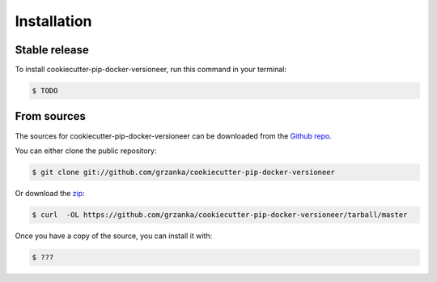 .. highlight:: shell

============
Installation
============


Stable release
--------------

To install cookiecutter-pip-docker-versioneer, run this command in your terminal:

.. code-block:: console

    $ TODO



From sources
------------

The sources for cookiecutter-pip-docker-versioneer can be downloaded from the `Github repo`_.

You can either clone the public repository:

.. code-block:: console

    $ git clone git://github.com/grzanka/cookiecutter-pip-docker-versioneer

Or download the `zip`_:

.. code-block:: console

    $ curl  -OL https://github.com/grzanka/cookiecutter-pip-docker-versioneer/tarball/master

Once you have a copy of the source, you can install it with:

.. code-block:: console

    $ ???


.. _Github repo: https://github.com/grzanka/cookiecutter-pip-docker-versioneer
.. _zip: https://github.com/grzanka/cookiecutter-pip-docker-versioneer/archive/master.zip
